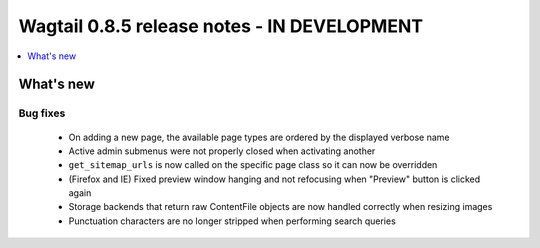 ============================================
Wagtail 0.8.5 release notes - IN DEVELOPMENT
============================================

.. contents::
    :local:
    :depth: 1


What's new
==========

Bug fixes
~~~~~~~~~

 * On adding a new page, the available page types are ordered by the displayed verbose name
 * Active admin submenus were not properly closed when activating another
 * ``get_sitemap_urls`` is now called on the specific page class so it can now be overridden
 * (Firefox and IE) Fixed preview window hanging and not refocusing when "Preview" button is clicked again
 * Storage backends that return raw ContentFile objects are now handled correctly when resizing images
 * Punctuation characters are no longer stripped when performing search queries